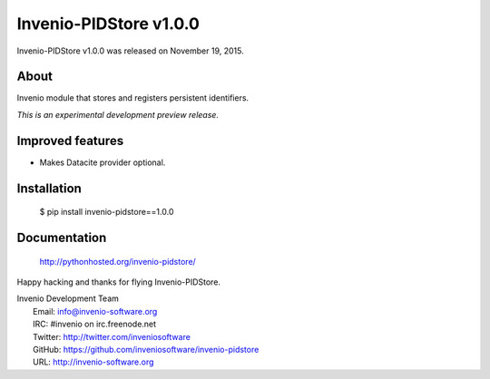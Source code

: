 =========================
 Invenio-PIDStore v1.0.0
=========================

Invenio-PIDStore v1.0.0 was released on November 19, 2015.

About
-----

Invenio module that stores and registers persistent identifiers.

*This is an experimental development preview release.*

Improved features
-----------------

- Makes Datacite provider optional.

Installation
------------

   $ pip install invenio-pidstore==1.0.0

Documentation
-------------

   http://pythonhosted.org/invenio-pidstore/

Happy hacking and thanks for flying Invenio-PIDStore.

| Invenio Development Team
|   Email: info@invenio-software.org
|   IRC: #invenio on irc.freenode.net
|   Twitter: http://twitter.com/inveniosoftware
|   GitHub: https://github.com/inveniosoftware/invenio-pidstore
|   URL: http://invenio-software.org
